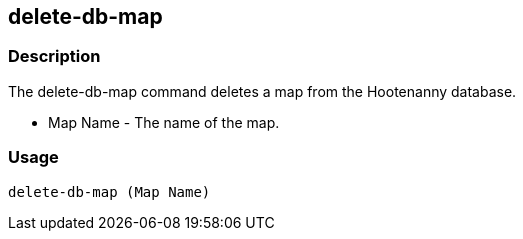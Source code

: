 == delete-db-map

=== Description
The +delete-db-map+ command deletes a map from the Hootenanny database.

* +Map Name+  - The name of the map.

=== Usage

--------------------------------------
delete-db-map (Map Name)
--------------------------------------

